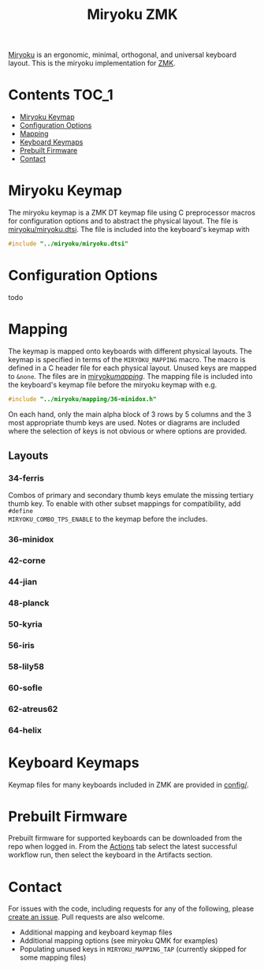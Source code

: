 #+Title: Miryoku ZMK [[https://raw.githubusercontent.com/manna-harbour/miryoku/master/data/logos/miryoku-roa-32.png]]

[[https://raw.githubusercontent.com/manna-harbour/miryoku/master/data/cover/miryoku-kle-cover.png]]

[[https://github.com/manna-harbour/miryoku/][Miryoku]] is an ergonomic, minimal,
orthogonal, and universal keyboard layout.  This is the miryoku implementation
for [[https://zmkfirmware.dev/][ZMK]].

* Contents                                                              :TOC_1:
- [[#miryoku-keymap][Miryoku Keymap]]
- [[#configuration-options][Configuration Options]]
- [[#mapping][Mapping]]
- [[#keyboard-keymaps][Keyboard Keymaps]]
- [[#prebuilt-firmware][Prebuilt Firmware]]
- [[#contact][Contact]]

* Miryoku Keymap

The miryoku keymap is a ZMK DT keymap file using C preprocessor macros for
configuration options and to abstract the physical layout.  The file is
[[./miryoku/miryoku.dtsi][miryoku/miryoku.dtsi]].  The file
is included into the keyboard's keymap with 

#+BEGIN_SRC C :tangle no
#include "../miryoku/miryoku.dtsi"
#+END_SRC


* Configuration Options

todo


* Mapping

The keymap is mapped onto keyboards with different physical layouts.  The keymap
is specified in terms of the ~MIRYOKU_MAPPING~ macro.  The macro is defined in a
C header file for each physical layout.  Unused keys are mapped to ~&none~.  The
files are in [[./miryoku/mapping/][miryoku/mapping/]].  The
mapping file is included into the keyboard's keymap file before the miryoku
keymap with e.g.

#+BEGIN_SRC C :tangle no
#include "../miryoku/mapping/36-minidox.h"
#+END_SRC

On each hand, only the main alpha block of 3 rows by 5 columns and the 3 most
appropriate thumb keys are used.  Notes or diagrams are included where the
selection of keys is not obvious or where options are provided.

** Layouts

*** 34-ferris

Combos of primary and secondary thumb keys emulate the missing tertiary thumb
key.  To enable with other subset mappings for compatibility, add ~#define
MIRYOKU_COMBO_TPS_ENABLE~ to the keymap before the includes.

*** 36-minidox

*** 42-corne

*** 44-jian

*** 48-planck

*** 50-kyria

[[https://raw.githubusercontent.com/manna-harbour/miryoku/master/data/mapping/miryoku-kle-mapping-kyria.png]]

*** 56-iris

*** 58-lily58

*** 60-sofle

*** 62-atreus62

*** 64-helix

* Keyboard Keymaps

Keymap files for many keyboards included in ZMK are provided in
[[./config/][config/]].

* Prebuilt Firmware

Prebuilt firmware for supported keyboards can be downloaded from the repo when
logged in.  From the
[[https://github.com/manna-harbour/miryoku-zmk/actions][Actions]] tab select the
latest successful workflow run, then select the keyboard in the Artifacts
section.

* Contact

For issues with the code, including requests for any of the following, please
[[https://github.com/manna-harbour/miryoku-zmk/issues/new][create an issue]].
Pull requests are also welcome.

- Additional mapping and keyboard keymap files
- Additional mapping options (see miryoku QMK for examples)
- Populating unused keys in ~MIRYOKU_MAPPING_TAP~ (currently skipped for some mapping files)

[[https://github.com/manna-harbour][https://raw.githubusercontent.com/manna-harbour/miryoku/master/data/logos/manna-harbour-boa-32.png]]
